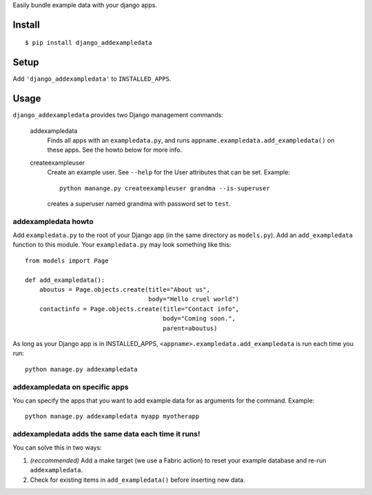 Easily bundle example data with your django apps.

Install
=======

::

    $ pip install django_addexampledata


Setup
=====

Add ``'django_addexampledata'`` to ``INSTALLED_APPS``.



Usage
=====

``django_addexampledata`` provides two Django management commands:

    addexampledata
        Finds all apps with an ``exampledata.py``, and runs
        ``appname.exampledata.add_exampledata()`` on these apps.
        See the howto below for more info.

    createexampleuser
        Create an example user. See ``--help`` for the User attributes that can be set.
        Example::

            python manange.py createexampleuser grandma --is-superuser
            
        creates a superuser named grandma with password set to ``test``.
    

addexampledata howto
--------------------

Add ``exampledata.py`` to the root of your Django app (in the same directory as
``models.py``). Add an ``add_exampledata`` function to this module. Your
``exampledata.py`` may look something like this::

    from models import Page

    def add_exampledata():
        aboutus = Page.objects.create(title="About us",
                                      body="Hello cruel world")
        contactinfo = Page.objects.create(title="Contact info",
                                          body="Coming soon.",
                                          parent=aboutus)

As long as your Django app is in INSTALLED_APPS,
``<appname>.exampledata.add_exampledata`` is run each time you run::

    python manage.py addexampledata


addexampledata on specific apps
-------------------------------

You can specify the apps that you want to add example data for as arguments for
the command. Example::

    python manage.py addexampledata myapp myotherapp


addexampledata adds the same data each time it runs!
----------------------------------------------------

You can solve this in two ways:

1. *(reccommended)* Add a make target (we use a Fabric action) to reset
   your example database and re-run ``addexampledata``.
2. Check for existing items in ``add_exampledata()`` before inserting new data.
